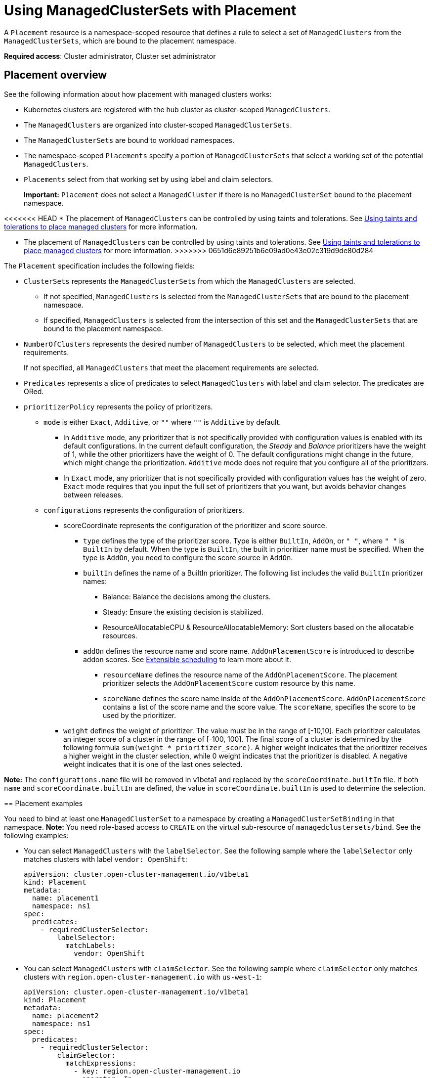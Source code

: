 [#placement-managed]
= Using ManagedClusterSets with Placement

A `Placement` resource is a namespace-scoped resource that defines a rule to select a set of `ManagedClusters` from the `ManagedClusterSets`, which are bound to the placement namespace.

**Required access**: Cluster administrator, Cluster set administrator

[#placement-overview]
== Placement overview

See the following information about how placement with managed clusters works:

* Kubernetes clusters are registered with the hub cluster as cluster-scoped `ManagedClusters`.

* The `ManagedClusters` are organized into cluster-scoped `ManagedClusterSets`.

* The `ManagedClusterSets` are bound to workload namespaces.

* The namespace-scoped `Placements` specify a portion of `ManagedClusterSets` that select a working set of the potential `ManagedClusters`.

* `Placements` select from that working set by using label and claim selectors.
+
*Important:* `Placement` does not select a `ManagedCluster` if there is no `ManagedClusterSet` bound to the placement namespace.

<<<<<<< HEAD
* The placement of `ManagedClusters` can be controlled by using taints and tolerations. See xref:../cluster_lifecycle/taints_tolerations.adoc#taints-toleration-managed[Using taints and tolerations to place managed clusters] for more information.
=======
* The placement of `ManagedClusters` can be controlled by using taints and tolerations. See xref:../cluster_lifecycle/man_clust_taints_tolerations.adoc#taints-toleration-manclust[Using taints and tolerations to place managed clusters] for more information.
>>>>>>> 0651d6e89251b6e09ad0e43e02c319d9de80d284

The `Placement` specification includes the following fields:

* `ClusterSets` represents the `ManagedClusterSets` from which the `ManagedClusters` are selected. 

  ** If not specified, `ManagedClusters` is selected from the `ManagedClusterSets` that are bound to the placement namespace. 

  ** If specified, `ManagedClusters` is selected from the intersection of this set and the `ManagedClusterSets` that are bound to the placement namespace.

* `NumberOfClusters` represents the desired number of `ManagedClusters` to be selected, which meet the placement requirements. 
+
If not specified, all `ManagedClusters` that meet the placement requirements are selected.

* `Predicates` represents a slice of predicates to select `ManagedClusters` with label and claim selector. The predicates are ORed.

* `prioritizerPolicy` represents the policy of prioritizers. 
  
  ** `mode` is either `Exact`, `Additive`, or `""` where `""` is `Additive` by default.
    
    *** In `Additive` mode, any prioritizer that is not specifically provided with configuration values is enabled with its default configurations. In the current default configuration, the _Steady_ and _Balance_ prioritizers have the weight of 1, while the other prioritizers have the weight of 0. The default configurations might change in the future, which might change the prioritization. `Additive` mode does not require that you configure all of the prioritizers. 

    *** In `Exact` mode, any prioritizer that is not specifically provided with configuration values has the weight of zero. `Exact` mode requires that you input the full set of prioritizers that you want, but avoids behavior changes between releases.

  ** `configurations` represents the configuration of prioritizers.

    *** scoreCoordinate represents the configuration of the prioritizer and score source.

      **** `type` defines the type of the prioritizer score. Type is either `BuiltIn`, `AddOn`, or `" "`, where `" "` is `BuiltIn` by default. When the type is `BuiltIn`, the built in prioritizer name must be specified. When the type is `AddOn`, you need to configure the score source in `AddOn`.
      
      **** `builtIn` defines the name of a BuiltIn prioritizer. The following list includes the valid `BuiltIn` prioritizer names:
         
        ***** Balance: Balance the decisions among the clusters.

        ***** Steady: Ensure the existing decision is stabilized.

        ***** ResourceAllocatableCPU & ResourceAllocatableMemory: Sort clusters based on the allocatable resources.

      **** `addOn` defines the resource name and score name. `AddOnPlacementScore` is introduced to describe addon scores. See <<extensible-scheduling,Extensible scheduling>> to learn more about it.

      ***** `resourceName` defines the resource name of the `AddOnPlacementScore`. The placement prioritizer selects the `AddOnPlacementScore` custom resource by this name.

      ***** `scoreName` defines the score name inside of the `AddOnPlacementScore`. `AddOnPlacementScore` contains a list of the score name and the score value. The `scoreName`, specifies the score to be used by the prioritizer.

    *** `weight` defines the weight of prioritizer. The value must be in the range of [-10,10].
      Each prioritizer calculates an integer score of a cluster in the range of [-100, 100]. The final score of a cluster is determined by the following formula `sum(weight * prioritizer_score)`.
      A higher weight indicates that the prioritizer receives a higher weight in the cluster selection, while 0 weight indicates that the prioritizer is disabled. A negative weight indicates that it is one of the last ones selected.

**Note:** The `configurations.name` file will be removed in v1beta1 and replaced by the `scoreCoordinate.builtIn` file. If both `name` and `scoreCoordinate.builtIn` are defined, the value in `scoreCoordinate.builtIn` is used to determine the selection.

[#placement-binding]
== Placement examples

You need to bind at least one `ManagedClusterSet` to a namespace by creating a `ManagedClusterSetBinding` in that namespace. *Note:* You need role-based access to `CREATE` on the virtual sub-resource of `managedclustersets/bind`. See the following examples:

- You can select `ManagedClusters` with the `labelSelector`. See the following sample where the `labelSelector` only matches clusters with label `vendor: OpenShift`:
+
[source,yaml]
----
apiVersion: cluster.open-cluster-management.io/v1beta1
kind: Placement
metadata:
  name: placement1
  namespace: ns1
spec:
  predicates:
    - requiredClusterSelector:
        labelSelector:
          matchLabels:
            vendor: OpenShift

----

- You can select `ManagedClusters` with `claimSelector`. See the following sample where `claimSelector` only matches clusters with `region.open-cluster-management.io` with `us-west-1`:
+
[source,yaml]
----
apiVersion: cluster.open-cluster-management.io/v1beta1
kind: Placement
metadata:
  name: placement2
  namespace: ns1
spec:
  predicates:
    - requiredClusterSelector:
        claimSelector:
          matchExpressions:
            - key: region.open-cluster-management.io
              operator: In
              values:
                - us-west-1
----

- You can select `ManagedClusters` from particular `clusterSets`. See the following sample where `claimSelector` only matches `clusterSets:` `clusterset1` `clusterset2`:
+
[source,yaml]
----
apiVersion: cluster.open-cluster-management.io/v1beta1
kind: Placement
metadata:
  name: placement3
  namespace: ns1
spec:
  clusterSets:
    - clusterset1
    - clusterset2
  predicates:
    - requiredClusterSelector:
        claimSelector:
          matchExpressions:
            - key: region.open-cluster-management.io
              operator: In
              values:
                - us-west-1
----

- Select desired number of `ManagedClusters`. See the following sample where `numberOfClusters` is `3`:
+
[source,yaml]
----
apiVersion: cluster.open-cluster-management.io/v1beta1
kind: Placement
metadata:
  name: placement4
  namespace: ns1
spec:
  numberOfClusters: 3
  predicates:
    - requiredClusterSelector:
        labelSelector:
          matchLabels:
            vendor: OpenShift
        claimSelector:
          matchExpressions:
            - key: region.open-cluster-management.io
              operator: In
              values:
                - us-west-1
----

- Select a cluster with the largest allocatable memory.
+
*Note:* Similar to Kubernetes https://kubernetes.io/docs/tasks/administer-cluster/reserve-compute-resources/#node-allocatable[Node Allocatable], 'allocatable' is defined as the amount of compute resources that are available for pods on each cluster.
+
[source,yaml]
----
apiVersion: cluster.open-cluster-management.io/v1beta1
kind: Placement
metadata:
  name: placement6
  namespace: ns1
spec:
  numberOfClusters: 1
  prioritizerPolicy:
    configurations:
      - scoreCoordinate:
          builtIn: ResourceAllocatableMemory
----

- Select a cluster with the largest allocatable CPU and memory, and make placement sensitive to resource changes. 
+
[source,yaml]
----
apiVersion: cluster.open-cluster-management.io/v1beta1
kind: Placement
metadata:
  name: placement7
  namespace: ns1
spec:
  numberOfClusters: 1
  prioritizerPolicy:
    configurations:
      - scoreCoordinate:
          builtIn: ResourceAllocatableCPU
        weight: 2
      - scoreCoordinate:
          builtIn: ResourceAllocatableMemory
        weight: 2
----

- Select two clusters with the largest allocatable memory and the largest add-on score cpu ratio, and pin the placement decisions. 
+
[source,yaml]
----
apiVersion: cluster.open-cluster-management.io/v1beta1
kind: Placement
metadata:
  name: placement8
  namespace: ns1
spec:
  numberOfClusters: 2
  prioritizerPolicy:
    mode: Exact
    configurations:
      - scoreCoordinate:
          builtIn: ResourceAllocatableMemory
      - scoreCoordinate:
          builtIn: Steady
        weight: 3
      - scoreCoordinate:
          type: AddOn
          addOn:
            resourceName: default
            scoreName: cpuratio
----

[#placement-decision]
== Placement decision

One or multiple `PlacementDecisions` with label `cluster.open-cluster-management.io/placement={placement name}` are created to represent the `ManagedClusters` selected by a `Placement`.

If a `ManagedCluster` is selected and added to a `PlacementDecision`, components that consume this `Placement` might apply the workload on this `ManagedCluster`. After the `ManagedCluster` is no longer selected and it is removed from the `PlacementDecisions`, the workload that is applied on this `ManagedCluster` should be removed accordingly.

See the following `PlacementDecision` sample:

[source,yaml]
----
apiVersion: cluster.open-cluster-management.io/v1beta1
kind: PlacementDecision
metadata:
  labels:
    cluster.open-cluster-management.io/placement: placement1
  name: placement1-kbc7q
  namespace: ns1
  ownerReferences:
    - apiVersion: cluster.open-cluster-management.io/v1beta1
      blockOwnerDeletion: true
      controller: true
      kind: Placement
      name: placement1
      uid: 05441cf6-2543-4ecc-8389-1079b42fe63e
status:
  decisions:
    - clusterName: cluster1
      reason: ''
    - clusterName: cluster2
      reason: ''
    - clusterName: cluster3
      reason: ''
----

[#addon-status]
== Add-on status

You might want to select managed clusters for your placements according to the status of the add-ons that are deployed on them. For example, you want to select a managed cluster for your placement only if there is a specific add-on that is enabled on the cluster. 

You can do this by specifying the label for the add-on, as well as its status, if necessary, when you create the Placement. A label is automatically created on a `ManagedCluster` resource if an add-on is enabled on the cluster. The label is automatically removed if the add-on is disabled.

Each add-on is represented by a label in the format of `feature.open-cluster-management.io/addon-<addon_name>=<status_of_addon>`. 

Replace `addon_name` with the name of the add-on that should be enabled on the managed cluster that you want to select. 

Replace `status_of_addon` with the status that the add-on should have if the cluster is selected. The possible values of `status_of_addon` are in the following list:

* `available`: The add-on is enabled and available.
* `unhealthy`: The add-on is enabled, but the lease is not updated continuously.
* `unreachable`: The add-on is enabled, but there is no lease found for it. This can also be caused when the managed cluster is offline.

For example, an available `application-manager` add-on is represented by a label on the managed cluster that reads:

----
feature.open-cluster-management.io/addon-application-manager: available
----

See the following examples of creating placements based on add-ons and their status:

- You can create a placement that includes all managed clusters that have `application-manager` enabled on them by adding the following YAML content: 
+
[source,yaml]
----
apiVersion: cluster.open-cluster-management.io/v1beta1
kind: Placement
metadata:
  name: placement1
  namespace: ns1
spec:
  predicates:
    - requiredClusterSelector:
        labelSelector:
          matchExpressions:
            - key: feature.open-cluster-management.io/addon-application-manager
              operator: Exists
----

- You can create a placement that includes all managed clusters that have `application-manager` enabled with an `available` status by adding the following YAML content: 
+
[source,yaml]
----
apiVersion: cluster.open-cluster-management.io/v1beta1
kind: Placement
metadata:
  name: placement2
  namespace: ns1
spec:
  predicates:
    - requiredClusterSelector:
        labelSelector:
          matchLabels:
            "feature.open-cluster-management.io/addon-application-manager": "available"
----

- You can create a placement that includes all managed clusters that have `application-manager` disabled by adding the following YAML content: 
+
[source,yaml]
----
apiVersion: cluster.open-cluster-management.io/v1beta1
kind: Placement
metadata:
  name: placement3
  namespace: ns1
spec:
  predicates:
    - requiredClusterSelector:
        labelSelector:
          matchExpressions:
            - key: feature.open-cluster-management.io/addon-application-manager
              operator: DoesNotExist
----

[#extensible-scheduling]
== Extensible scheduling

In placement resource-based scheduling, sometimes the prioritizer needs more data than the default value provided by the `MananagedCluster` resource to calculate the score of the managed cluster. For example, schedule the clusters based on CPU or memory usage data of the clusters that are fetched obtained through a monitoring system.

The API `AddOnPlacementScore` supports a more extensible way to schedule based on customized scores.

* You can specify the score in the `placement.yaml` file to select clusters.
* As a  score provider, a 3rd party controller can run on either the hub cluster or the managed cluster, to maintain the lifecycle of `AddOnPlacementScore` and update score into it.

Refer to https://github.com/open-cluster-management-io/enhancements/blob/main/enhancements/sig-architecture/32-extensiblescheduling/32-extensiblescheduling.md[placement extensible scheduling enhancement] in the `open-cluster-management` repository to learn more.
